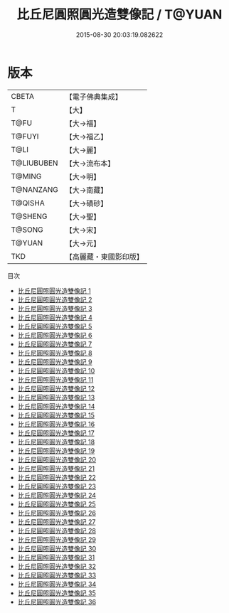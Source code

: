 #+TITLE: 比丘尼圓照圓光造雙像記 / T@YUAN

#+DATE: 2015-08-30 20:03:19.082622
* 版本
 |     CBETA|【電子佛典集成】|
 |         T|【大】     |
 |      T@FU|【大→福】   |
 |    T@FUYI|【大→福乙】  |
 |      T@LI|【大→麗】   |
 |T@LIUBUBEN|【大→流布本】 |
 |    T@MING|【大→明】   |
 | T@NANZANG|【大→南藏】  |
 |   T@QISHA|【大→磧砂】  |
 |   T@SHENG|【大→聖】   |
 |    T@SONG|【大→宋】   |
 |    T@YUAN|【大→元】   |
 |       TKD|【高麗藏・東國影印版】|
目次
 - [[file:KR6g0003_001.txt][比丘尼圓照圓光造雙像記 1]]
 - [[file:KR6g0003_002.txt][比丘尼圓照圓光造雙像記 2]]
 - [[file:KR6g0003_003.txt][比丘尼圓照圓光造雙像記 3]]
 - [[file:KR6g0003_004.txt][比丘尼圓照圓光造雙像記 4]]
 - [[file:KR6g0003_005.txt][比丘尼圓照圓光造雙像記 5]]
 - [[file:KR6g0003_006.txt][比丘尼圓照圓光造雙像記 6]]
 - [[file:KR6g0003_007.txt][比丘尼圓照圓光造雙像記 7]]
 - [[file:KR6g0003_008.txt][比丘尼圓照圓光造雙像記 8]]
 - [[file:KR6g0003_009.txt][比丘尼圓照圓光造雙像記 9]]
 - [[file:KR6g0003_010.txt][比丘尼圓照圓光造雙像記 10]]
 - [[file:KR6g0003_011.txt][比丘尼圓照圓光造雙像記 11]]
 - [[file:KR6g0003_012.txt][比丘尼圓照圓光造雙像記 12]]
 - [[file:KR6g0003_013.txt][比丘尼圓照圓光造雙像記 13]]
 - [[file:KR6g0003_014.txt][比丘尼圓照圓光造雙像記 14]]
 - [[file:KR6g0003_015.txt][比丘尼圓照圓光造雙像記 15]]
 - [[file:KR6g0003_016.txt][比丘尼圓照圓光造雙像記 16]]
 - [[file:KR6g0003_017.txt][比丘尼圓照圓光造雙像記 17]]
 - [[file:KR6g0003_018.txt][比丘尼圓照圓光造雙像記 18]]
 - [[file:KR6g0003_019.txt][比丘尼圓照圓光造雙像記 19]]
 - [[file:KR6g0003_020.txt][比丘尼圓照圓光造雙像記 20]]
 - [[file:KR6g0003_021.txt][比丘尼圓照圓光造雙像記 21]]
 - [[file:KR6g0003_022.txt][比丘尼圓照圓光造雙像記 22]]
 - [[file:KR6g0003_023.txt][比丘尼圓照圓光造雙像記 23]]
 - [[file:KR6g0003_024.txt][比丘尼圓照圓光造雙像記 24]]
 - [[file:KR6g0003_025.txt][比丘尼圓照圓光造雙像記 25]]
 - [[file:KR6g0003_026.txt][比丘尼圓照圓光造雙像記 26]]
 - [[file:KR6g0003_027.txt][比丘尼圓照圓光造雙像記 27]]
 - [[file:KR6g0003_028.txt][比丘尼圓照圓光造雙像記 28]]
 - [[file:KR6g0003_029.txt][比丘尼圓照圓光造雙像記 29]]
 - [[file:KR6g0003_030.txt][比丘尼圓照圓光造雙像記 30]]
 - [[file:KR6g0003_031.txt][比丘尼圓照圓光造雙像記 31]]
 - [[file:KR6g0003_032.txt][比丘尼圓照圓光造雙像記 32]]
 - [[file:KR6g0003_033.txt][比丘尼圓照圓光造雙像記 33]]
 - [[file:KR6g0003_034.txt][比丘尼圓照圓光造雙像記 34]]
 - [[file:KR6g0003_035.txt][比丘尼圓照圓光造雙像記 35]]
 - [[file:KR6g0003_036.txt][比丘尼圓照圓光造雙像記 36]]
